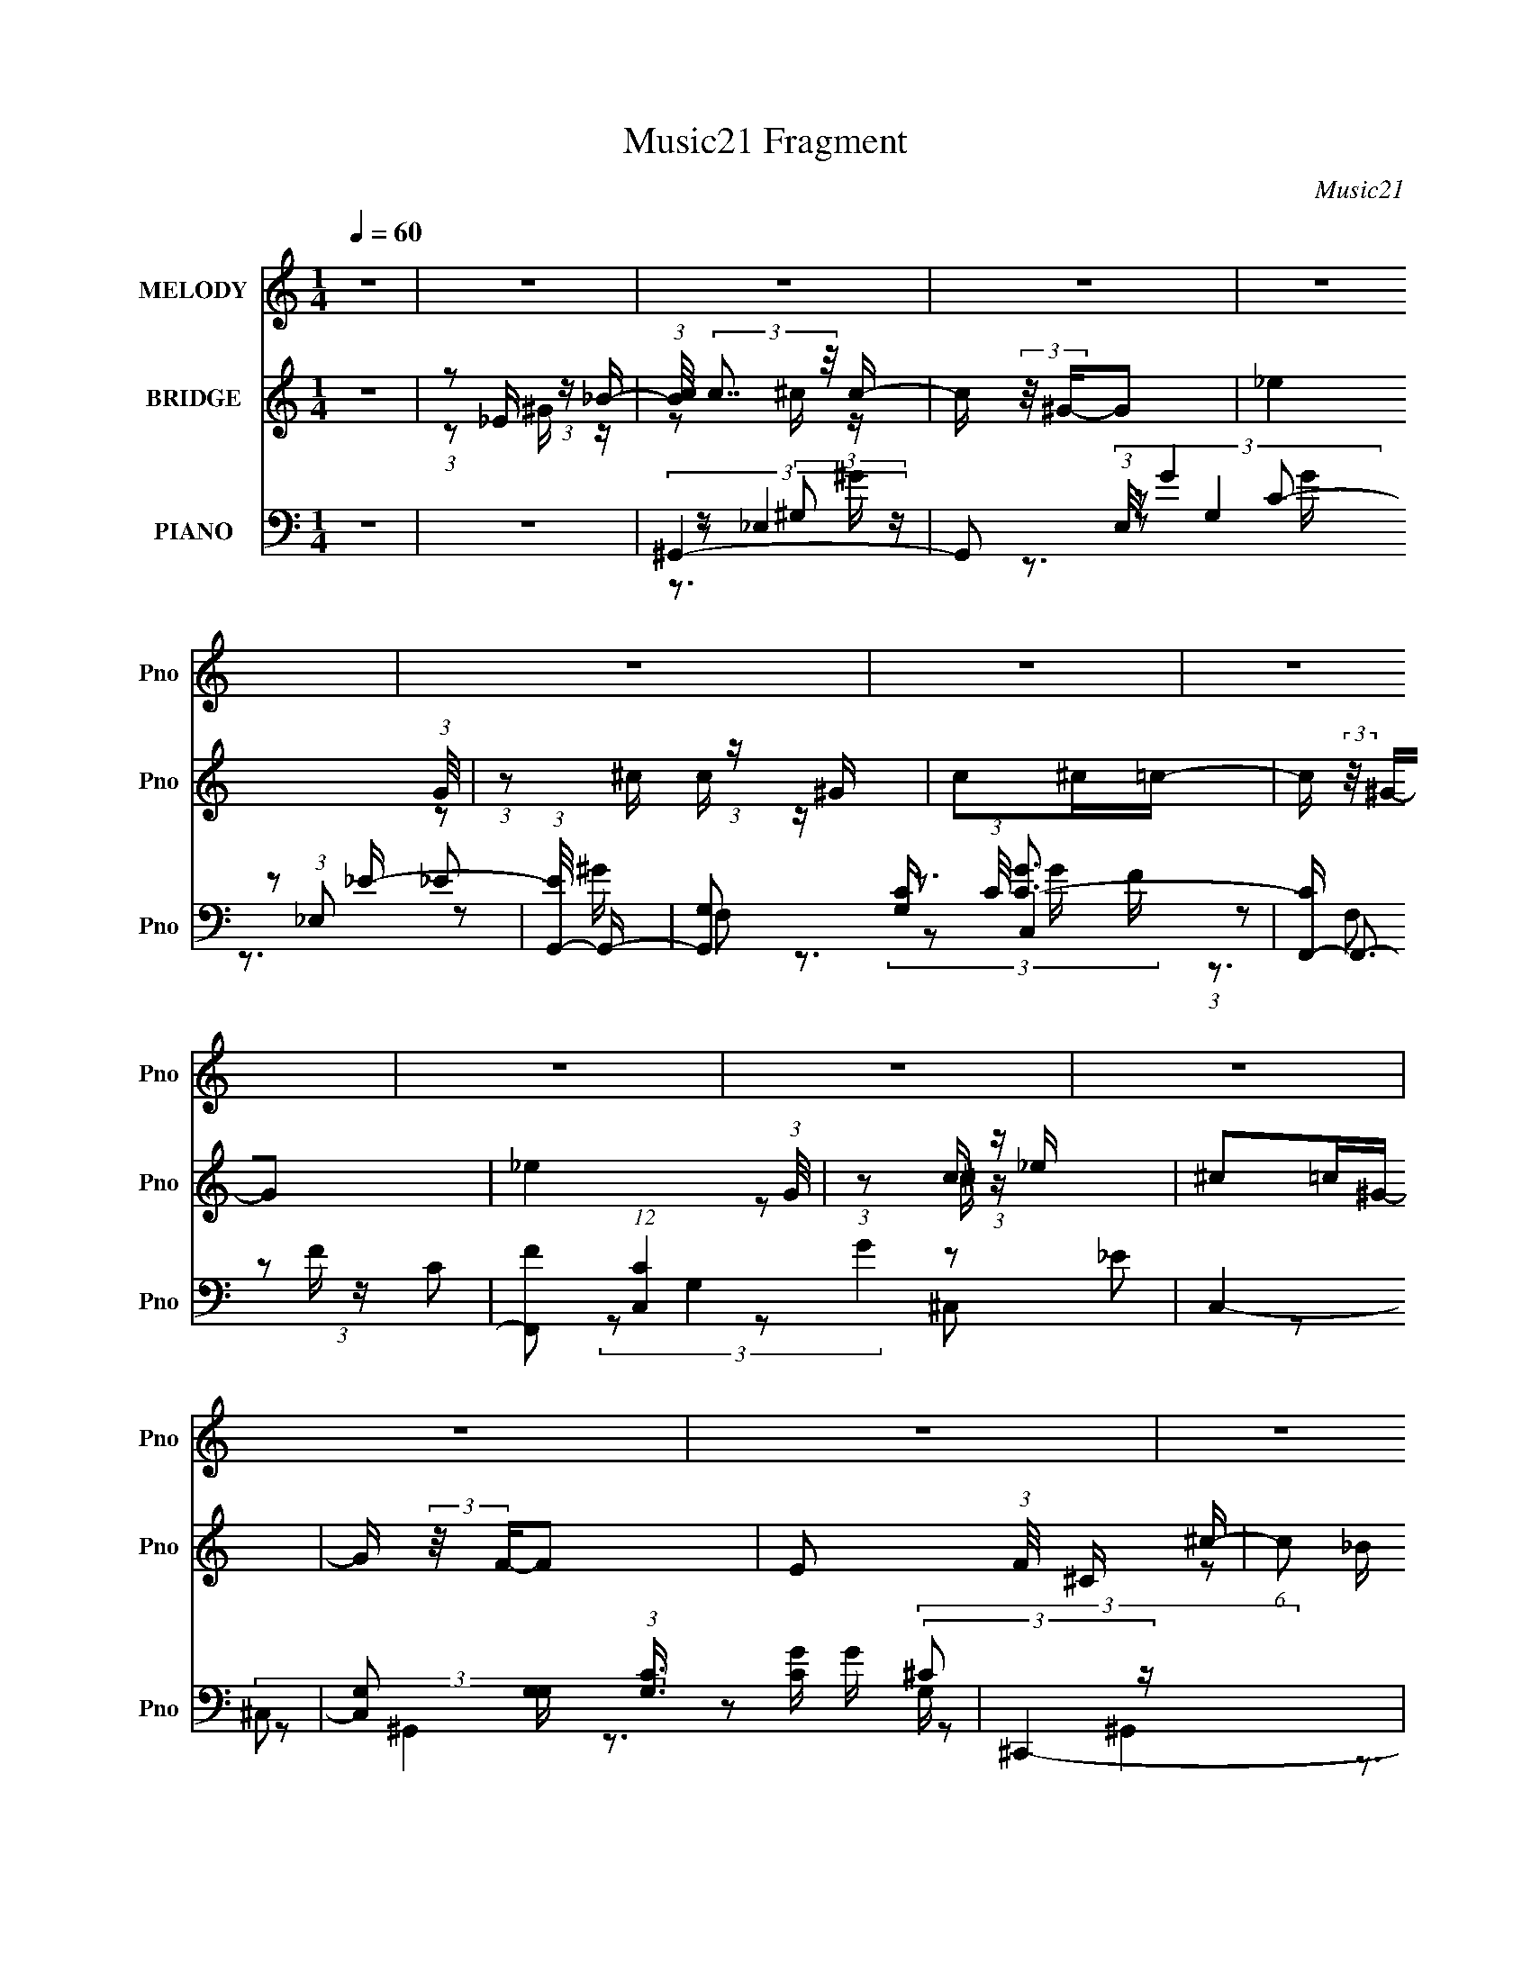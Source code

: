 X:1
T:Music21 Fragment
C:Music21
%%score 1 ( 2 3 ) ( 4 5 6 7 8 )
L:1/16
Q:1/4=60
M:1/4
I:linebreak $
K:none
V:1 treble nm="MELODY" snm="Pno"
V:2 treble nm="BRIDGE" snm="Pno"
V:3 treble 
L:1/4
V:4 bass nm="PIANO" snm="Pno"
V:5 bass 
L:1/8
V:6 bass 
L:1/8
V:7 bass 
V:8 bass 
L:1/4
V:1
 z4 | z4 | z4 | z4 | z4 | z4 | z4 | z4 | z4 | z4 | z4 | z4 | z4 | z4 | z4 | z4 | z4 | z4 | %18
 (3:2:1z2 C C C | (3:2:1C2 C C ^C | (3:2:1C2 _B, ^G, B,- | B,3 z | (3:2:1z2 _E E E | %23
 (3:2:1_E2 E E E | (3:2:1_E2 G, G, ^G,- | G,3 z | (3:2:1z2 _E E E | (3:2:1_E2 E E E | %28
 (3:2:1_E2 ^G, C _B,- | B, (3:2:2z/ ^G,- _B, (3:2:1G,/ C- | (3:2:2C/ z (3:2:1z/ ^G, _B, C- | %31
 (3:2:2C/ z (3:2:1z/ ^C2 =C | C4 | z4 | (3:2:1z2 [_EE] E E | (3:2:1_E2 E E E | %36
 (3:2:1_E2 ^G, C _B,- | B,2 z2 | (3:2:1z2 [_EE] E E | (3:2:1_E2 E E E | (3:2:1G2 ^G =G F- | %41
 (6:5:1F2 F, G, ^G,- | (3:2:2G,/ z (3:2:1z/ _E E E | (3:2:1_E2 E F E- | %44
 (3:2:2E/ z (3:2:1z/ _E E E | (3:2:1_E2 C F E- | E4- | E2 z2 | z4 | z2 FG | (3:2:1^G2 G G G | %51
 (3:2:1^G2 G G G | (3:2:1^G2 =G G G | z2 _EF | (3:2:1G2 G G G | (3:2:1G2 G G ^G | G z FF- | %57
 F z FG | (3:2:1^G2 F G F | ^G z2 =G- | (6:5:1G2 _E G E | G z _EE | (3^G2G2 z/ G | ^G z G=G- | %64
 G3 z | z2 FG | (3:2:1^G2 G G G | (3:2:1^G2 G G G | ^G2=GG | z2 _EF | (3:2:1G2 G G G | %71
 (3:2:1G2 G G ^G | G z FF | z2 FG | (3:2:1^G2 F G F | ^G z2 =G- | (3:2:2G/ z (3:2:1z/ _E G E | %77
 G z _BB- | B (3:2:2z/ ^G-G2- | (3:2:2G/ z z3 | z4 | z4 | z4 | z4 | z4 | z4 | z4 | z4 | z4 | z4 | %90
 z4 | z4 | z4 | z4 | (3:2:1z2 C C C | (3:2:1C2 C C ^C | (3:2:1C2 _B, ^G, B,- | B,3 z | %98
 (3:2:1z2 _E E E | (3:2:1_E2 E E E | (3:2:1_E2 G, G, ^G,- | G,3 z | (3:2:1z2 _E E E | %103
 (3:2:1_E2 E E E | (3:2:1_E2 ^G, C _B,- | B, (3:2:2z/ ^G,- _B, (3:2:1G,/ C- | %106
 (3:2:2C/ z (3:2:1z/ ^G, _B, C- | (3:2:2C/ z (3:2:1z/ ^C2 =C | C4 | z4 | (3:2:1z2 [_EE] E E | %111
 (3:2:1_E2 E E E | (3:2:1_E2 ^G, C _B,- | B,2 z2 | (3:2:1z2 [_EE] E E | (3:2:1_E2 E E E | %116
 (3:2:1G2 ^G =G F- | (6:5:1F2 F, G, ^G,- | (3:2:2G,/ z (3:2:1z/ _E E E | (3:2:1_E2 E F E- | %120
 (3:2:2E/ z (3:2:1z/ _E E E | (3:2:1_E2 C F E- | E4- | E2 z2 | z4 | z2 FG | (3:2:1^G2 G G G | %127
 (3:2:1^G2 G G G | (3:2:1^G2 =G G G | z2 _EF | (3:2:1G2 G G G | (3:2:1G2 G G ^G | G z FF- | %133
 F z FG | (3:2:1^G2 F G F | ^G z2 =G- | (6:5:1G2 _E G E | G z _EE | (3^G2G2 z/ G | ^G z G=G- | %140
 G3 z | z2 FG | (3:2:1^G2 G G G | (3:2:1^G2 G G G | ^G2=GG | z2 _EF | (3:2:1G2 G G G | %147
 (3:2:1G2 G G ^G | G z FF | z2 FG | (3:2:1^G2 F G F | ^G z2 =G- | (3:2:2G/ z (3:2:1z/ _E G E | %153
 G z _BB- | B (3:2:2z/ ^G-G2- | (3:2:2G/ z z3 | z4 | z2 FG | (3:2:1^G2 G G G | (3:2:1^G2 G G G | %160
 (3:2:1^G2 =G G G | z2 _EF | (3:2:1G2 G G G | (3:2:1G2 G G ^G | G z FF- | F z FG | %166
 (3:2:1^G2 F G F | ^G z2 =G- | (6:5:1G2 _E G E | G z _EE | (3^G2G2 z/ G | ^G z G=G- | G3 z | %173
 z2 FG | (3:2:1^G2 G G G | (3:2:1^G2 G G G | ^G2=GG | z2 _EF | (3:2:1G2 G G G | (3:2:1G2 G G ^G | %180
 G z FF | z2 FG | (3:2:1^G2 F G F | ^G z2 =G- | (3:2:2G/ z (3:2:1z/ _E G E | G z _BB- | %186
 B (3:2:2z/ ^G-G2- | (3:2:2G/ z z3 |] %188
V:2
 z4 | (3:2:1z2 _E (3:2:1z _B- | (3:2:1[Bc]/ (3:2:2c7/2 z/ c- | c (3:2:2z/ ^G-G2- | _e4 (3:2:1G/ | %5
 (3:2:1z2 ^c (3:2:1z ^G | c2^c=c- | c (3:2:2z/ ^G-G2- | _e4 (3:2:1G/ | (3:2:1z2 c (3:2:1z _e | %10
 ^c2=c^G- | G (3:2:2z/ F-F2- | E2 (3:2:1F/ ^C ^c- | (6:5:1c2 c (3:2:1z ^G | G2^G=G- | %15
 (6:5:1G2 E2 (3:2:1z | _E4- | (3:2:2E4 z2 | z4 | z4 | z4 | z4 | z4 | z4 | z4 | z4 | z4 | z4 | z4 | %29
 z4 | z4 | z4 | (3:2:1z2 [_ef] (3:2:1z [_Bc] | (3:2:1_B2^G (3:2:1z F- | F3 z | z4 | z4 | z4 | z4 | %39
 z4 | z4 | z4 | z4 | z4 | z4 | (3:2:1z2 _B2 (3:2:1z | G4- | G z3 | C z _B,^G, | ^F,4 | z4 | z4 | %52
 z4 | z4 | z4 | z4 | z4 | z4 | z4 | z4 | z4 | z4 | z4 | z4 | (3:2:1z2 [F^G] (3:2:1z [_Bc] | %65
 (3:2:1_B2[^GB] (3:2:1z F- | F3 z | z4 | z4 | z4 | z4 | z4 | z4 | z4 | z4 | z4 | z4 | z4 | %78
 (3:2:2c4 z/ c- | c (3:2:2z/ ^G-G2- | _e4 (3:2:1G/ | (3:2:1z2 ^c (3:2:1z ^G | c2^c=c- | %83
 c (3:2:2z/ ^G-G2- | _e4 (3:2:1G/ | (3:2:1z2 c (3:2:1z _e | ^c2=c^G- | G (3:2:2z/ F-F2- | %88
 E2 (3:2:1F/ ^C ^c- | (6:5:1c2 c (3:2:1z ^G | G2^G=G- | (6:5:1G2 E2 (3:2:1z | _E4- | (3:2:2E4 z2 | %94
 z4 | z4 | z4 | z4 | z4 | z4 | z4 | z4 | z4 | z4 | z4 | z4 | z4 | z4 | %108
 (3:2:1z2 [_ef] (3:2:1z [_Bc] | (3:2:1_B2^G (3:2:1z F- | F3 z | z4 | z4 | z4 | z4 | z4 | z4 | z4 | %118
 z4 | z4 | z4 | (3:2:1z2 _B2 (3:2:1z | G4- | G z3 | C z _B,^G, | ^F,4 | z4 | z4 | z4 | z4 | z4 | %131
 z4 | z4 | z4 | z4 | z4 | z4 | z4 | z4 | z4 | (3:2:1z2 [F^G] (3:2:1z [_Bc] | %141
 (3:2:1_B2[^GB] (3:2:1z F- | F3 z | z4 | z4 | z4 | z4 | z4 | z4 | z4 | z4 | z4 | z4 | z4 | z4 | %155
 z4 | z4 | z4 | z4 | z4 | z4 | z4 | (3_e'2[c'g]2 z/ _e | (3g2[_ec]2 z/ G | c[^GF] z C- | %165
 (3:2:2C/ z z3 | z4 | z4 | z4 | z4 | z4 | z4 | (3:2:1z2 [F^G] (3:2:1z [_Bc] | %173
 (3:2:1_B2[^GB] (3:2:1z F- | F3 z | z4 | z4 | z4 | z4 | z4 | z4 | z4 | z4 | z4 | z4 | z4 | %186
 (3:2:2c4 z/ c- | c (3:2:2z/ ^G-G2- | _e4 (3:2:1G/ | (3:2:1z2 ^c (3:2:1z ^G | c2^c=c- | %191
 c (3:2:2z/ ^G-G2- | _e4 (3:2:1G/ | (3:2:1z2 c (3:2:1z _e | ^c2=c^G- | G (3:2:2z/ F-F2- | %196
 E2 (3:2:1F/ ^C ^c- | (6:5:1c2 c (3:2:1z ^G | G2^G=G- | (6:5:1G2 E2 (3:2:1z | _E4- | (3:2:2E4 z2 |] %202
V:3
 x | z/ ^G/4 z/4 | z/ ^c/4 z/4 | x | x13/12 | z/ c/4 z/4 | x | x | x13/12 | z/ ^c/4 z/4 | x | x | %12
 x13/12 | z/ _B/4 z/4 x/12 | x | z3/4 ^C/4 x/12 | x | x | x | x | x | x | x | x | x | x | x | x | %28
 x | x | x | x | z/ _e/4 z/4 | z/ ^G/4 z/4 | x | x | x | x | x | x | x | x | x | x | x | %45
 z3/4 ^G/4- | x | x | x | x | x | x | x | x | x | x | x | x | x | x | x | x | x | x | z/ e/4 z/4 | %65
 z/ ^G/4 z/4 | x | x | x | x | x | x | x | x | x | x | x | x | z/ ^c/4 z/4 | x | x13/12 | %81
 z/ c/4 z/4 | x | x | x13/12 | z/ ^c/4 z/4 | x | x | x13/12 | z/ _B/4 z/4 x/12 | x | %91
 z3/4 ^C/4 x/12 | x | x | x | x | x | x | x | x | x | x | x | x | x | x | x | x | z/ _e/4 z/4 | %109
 z/ ^G/4 z/4 | x | x | x | x | x | x | x | x | x | x | x | z3/4 ^G/4- | x | x | x | x | x | x | x | %129
 x | x | x | x | x | x | x | x | x | x | x | z/ e/4 z/4 | z/ ^G/4 z/4 | x | x | x | x | x | x | x | %149
 x | x | x | x | x | x | x | x | x | x | x | x | x | x | x | x | x | x | x | x | x | x | x | %172
 z/ e/4 z/4 | z/ ^G/4 z/4 | x | x | x | x | x | x | x | x | x | x | x | x | z/ ^c/4 z/4 | x | %188
 x13/12 | z/ c/4 z/4 | x | x | x13/12 | z/ ^c/4 z/4 | x | x | x13/12 | z/ _B/4 z/4 x/12 | x | %199
 z3/4 ^C/4 x/12 | x | x |] %202
V:4
 z4 | z4 | ^G,,4- | G,,2 (3:2:1E,/ G4 (3:2:1_E,2 _E- | (3:2:1[EG,,-]/ G,,11/3- | %5
 [G,,G,]2 [G,C]/3 (3:2:1C/ [GC-]3 | [CF,,-] F,,3- | [F,,F]2 (12:7:1[C,C]4 G4 | C,4- | %9
 [C,G,]2 [G,G,]/3 (3:2:1[G,C]3/2 [CG]2/3 G10/3 | ^C,,4- | [C,,^C,]3 (24:13:2[G,,^G,-]8 C, F2 | %12
 [G,^C,,-]2 ^C,,2- | [C,,^C,]3 (3:2:1G,/ G,,4 [CE]4 | _E,,4- | [E,,_E,]3 (48:31:2B,,16 E, G,2 | %16
 [_E,,_E,]4- | [E,,E,] [B,EG]4 | ^C,,4- | (3:2:1[C,,^C,^C-]4[^C-G,,]4/3 G,,8/3 | %20
 (3:2:1[C_E,,-] [_E,,-F]10/3 | [E,,_E,]2 (3:2:1[_E,B,,] [B,,_B,]4/3 | [GC,-] C,3- | [C,G]2 [GG,]2 | %24
 F,,4- | [F,,F,F-]2 (3:2:1[F-C,]3 | (3:2:1[F^C,,-]/ ^C,,11/3- | [C,,^C,^C]3 [^CG,,] G,,3 | _E,,4- | %29
 (3:2:1[E,,_E,]2 (3:2:1[_E,B,,]2 B,,2/3 x2/3 | ^G,,4- | [G,,^G,C]3 [CE,] E,3 | ^G,,4- | %33
 [G,,_E]2 [_EE,]2 (3:2:1G,/ | ^C,,4- | [C,,^C,^C]3 [^CG,,] G,,3 | _E,,4- | [E,,_E,]2 [B,,_E-]2 | %38
 (3:2:1[EC,-] [C,-G]10/3 | [C,G]2 [GG,]2 | F,,4- | [F,,F,F-]2 (3:2:1[F-C,]3 | %42
 (3:2:1[F^C,,-]/ ^C,,11/3- | (3:2:1[C,,^C,^C]4 [^CG,,]4/3 (6:5:1G,,12/5 | %44
 (3:2:1[G,_E,,-]/ _E,,11/3- | [E,,_E,_E-]2 (3:2:1[_E-B,,]3 | (3:2:1[E^G,,-]/ [^G,,-G]11/3 | %47
 [G,,_E,]3 (3:2:1[_E,E,E]3/2 E7/3 | [^G,,^G,C_E] z [G,,G,CE][G,,G,CE] | [^G,,^G,C_E^F]4 | ^C,,4- | %51
 [C,,F]3 [FG,,] (24:13:2G,,80/13 C, G, | (3:2:1[G,_E,,-]/ _E,,11/3- | %53
 (3:2:1[E,,G]4 [GB,,]4/3 (3:2:1B,,2 B, | C,4- | [C,G]2 [GG,] (3:2:1[G,C-]/C2/3- | %56
 (6:5:1[CF,,-]2 F,,7/3- | (3:2:1[F,,^G]4 [^GC,]4/3 (3C,2 F, C2 | ^C,,4- | %59
 [C,,F]3 [FG,,] (24:13:1G,,80/13 G, | (3:2:1[G,_E,,-]/ _E,,11/3- | %61
 [E,,G]2 [GB,,]2 (12:7:1B,,4/7 B, | ^G,,4- | [G,,^G]2 [^GE,C]2 | C,4- | [C,G]2 [GG,E]2 | %66
 (3:2:1[C^C,,-]/ ^C,,11/3- | [C,,F]3 [FG,,] (24:13:2G,,80/13 G,/ | (3:2:1[G,_E,,-]/ _E,,11/3- | %69
 [E,,G]2 [GB,,]2 (12:7:1B,,4/7 B, | C,4- | [C,G]2 [GG,]C- | (3:2:1[CF,,-]/ F,,11/3- | %73
 (3:2:1[F,,^G]4 [^GC,]4/3 (3C,2 F, C/ | (3:2:1[C^C,,-]/ ^C,,11/3- | %75
 [C,,^C^G,]2>[^G,G,,]2 (24:13:2G,,80/13 C, (3:2:1G,/ | (3:2:1[C_E,,-]/ _E,,11/3- | %77
 [E,,G]4 (3:2:1B,,4 B, | ^G,,4- | G,,2 (3:2:1E,/ G4 (3:2:1_E,2 _E- | (3:2:1[EG,,-]/ G,,11/3- | %81
 [G,,G,]2 [G,C]/3 (3:2:1C/ [GC-]3 | [CF,,-] F,,3- | [F,,F]2 (12:7:1[C,C]4 G4 | C,4- | %85
 [C,G,]2 [G,G,]/3 (3:2:1[G,C]3/2 [CG]2/3 G10/3 | ^C,,4- | [C,,^C,]3 (24:13:2[G,,^G,-]8 C, F2 | %88
 [G,^C,,-]2 ^C,,2- | [C,,^C,]3 (3:2:1G,/ G,,4 [CE]4 | _E,,4- | [E,,_E,]3 (48:31:2B,,16 E, G,2 | %92
 [_E,,_E,]4- | [E,,E,] [B,EG]4 | ^C,,4- | (3:2:1[C,,^C,^C-]4[^C-G,,]4/3 G,,8/3 | %96
 (3:2:1[C_E,,-] [_E,,-F]10/3 | [E,,_E,]2 (3:2:1[_E,B,,] [B,,_B,]4/3 | [GC,-] C,3- | [C,G]2 [GG,]2 | %100
 F,,4- | [F,,F,F-]2 (3:2:1[F-C,]3 | (3:2:1[F^C,,-]/ ^C,,11/3- | [C,,^C,^C]3 [^CG,,] G,,3 | _E,,4- | %105
 (3:2:1[E,,_E,]2 (3:2:1[_E,B,,]2 B,,2/3 x2/3 | ^G,,4- | [G,,^G,C]3 [CE,] E,3 | ^G,,4- | %109
 [G,,_E]2 [_EE,]2 (3:2:1G,/ | ^C,,4- | [C,,^C,^C]3 [^CG,,] G,,3 | _E,,4- | [E,,_E,]2 [B,,_E-]2 | %114
 (3:2:1[EC,-] [C,-G]10/3 | [C,G]2 [GG,]2 | F,,4- | [F,,F,F-]2 (3:2:1[F-C,]3 | %118
 (3:2:1[F^C,,-]/ ^C,,11/3- | (3:2:1[C,,^C,^C]4 [^CG,,]4/3 (6:5:1G,,12/5 | %120
 (3:2:1[G,_E,,-]/ _E,,11/3- | [E,,_E,_E-]2 (3:2:1[_E-B,,]3 | (3:2:1[E^G,,-]/ [^G,,-G]11/3 | %123
 [G,,_E,]3 (3:2:1[_E,E,E]3/2 E7/3 | [^G,,^G,C_E] z [G,,G,CE][G,,G,CE] | [^G,,^G,C_E^F]4 | ^C,,4- | %127
 [C,,F]3 [FG,,] (24:13:2G,,80/13 C, G, | (3:2:1[G,_E,,-]/ _E,,11/3- | %129
 (3:2:1[E,,G]4 [GB,,]4/3 (3:2:1B,,2 B, | C,4- | [C,G]2 [GG,] (3:2:1[G,C-]/C2/3- | %132
 (6:5:1[CF,,-]2 F,,7/3- | (3:2:1[F,,^G]4 [^GC,]4/3 (3C,2 F, C2 | ^C,,4- | %135
 [C,,F]3 [FG,,] (24:13:1G,,80/13 G, | (3:2:1[G,_E,,-]/ _E,,11/3- | %137
 [E,,G]2 [GB,,]2 (12:7:1B,,4/7 B, | ^G,,4- | [G,,^G]2 [^GE,C]2 | C,4- | [C,G]2 [GG,E]2 | %142
 (3:2:1[C^C,,-]/ ^C,,11/3- | [C,,F]3 [FG,,] (24:13:2G,,80/13 G,/ | (3:2:1[G,_E,,-]/ _E,,11/3- | %145
 [E,,G]2 [GB,,]2 (12:7:1B,,4/7 B, | C,4- | [C,G]2 [GG,]C- | (3:2:1[CF,,-]/ F,,11/3- | %149
 (3:2:1[F,,^G]4 [^GC,]4/3 (3C,2 F, C/ | (3:2:1[C^C,,-]/ ^C,,11/3- | %151
 [C,,^C^G,]2>[^G,G,,]2 (24:13:2G,,80/13 C, (3:2:1G,/ | (3:2:1[C_E,,-]/ _E,,11/3- | %153
 [E,,G]4 (3:2:1B,,4 B, | ^G,,4- | [G,,^G-]3 [^G-E,] (24:13:1E,80/13 C2 | ^G,,4- G4 G,4- E4- C4- | %157
 ^G4 G,,2 (3:2:1G,2 E4 C4 | ^C,,4- | [^CF]4- (3:2:1C,,4 G,,4 | [CF_E,,-] _E,,3- | %161
 (3:2:1[E,,_E,]2 [_E,B,,]2/3 [B,,_B,]/3_B,5/3 | [EGC,-] C,3- | C,2 (12:7:1[G,_E]4 G4 | %164
 (3:2:1[CF,,-]/ F,,11/3- | (3[F,,F,]4 C,4 F, G4 | ^C,,4- | [C,,^C]3 [^CG,,] G,,3 C, (24:13:1F8 | %168
 (3:2:1[G,_E,,-]/ _E,,11/3- | [E,,_E,]2 (3[_E,B,,]3 (4:3:2B,,4/7 E, G4 | ^G,,4- | %171
 [G,,_E]2 (12:7:2[E,C]4 G, | C,4- | [C,EE]4 (3:2:2C/ E,4 | ^C,,4- | %175
 [C,,F]3 [FG,,] (24:13:2G,,80/13 G,/ | (3:2:1[G,_E,,-]/ _E,,11/3- | %177
 [E,,G]2 [GB,,]2 (12:7:1B,,4/7 B, | C,4- | [C,G]2 [GG,]C- | (3:2:1[CF,,-]/ F,,11/3- | %181
 (3:2:1[F,,^G]4 [^GC,]4/3 (3C,2 F, C/ | (3:2:1[C^C,,-]/ ^C,,11/3- | %183
 [C,,^C^G,]2>[^G,G,,]2 (24:13:2G,,80/13 C, (3:2:1G,/ | (3:2:1[C_E,,-]/ _E,,11/3- | %185
 [E,,G]4 (3:2:1B,,4 B, | ^G,,4- | [G,,^G,]2 [E,C-]2 | (3:2:1[CG,,-] [G,,-E]10/3 | %189
 [G,,G,]2 [G,C]/3 (24:13:1G8 | F,,4- | [F,,F,]2 (3:2:1[F,C,] C,4/3 | (3:2:1[CC,-] C,10/3- | %193
 [C,_E]2 [_EG,G]2 G10/3 | ^C,,4- | [C,,^C,]4 (24:13:1G,,8 F3 | ^C,,4- | %197
 [C,,^C,]3 (3:2:1[G,C]/ G,,4 E4 | _E,,4- | E,,2 (3:2:1B,,/ E, B,4 (3:2:1_B,,2 | [_E,,G,_B,]4- | %201
 [E,,G,B,]2 z2 | [^G,,,_E,,^G,,^G,C_E]4- | [G,,,E,,G,,G,CE]4- | [G,,,E,,G,,G,CE]4 |] %205
V:5
 x2 | x2 | (3:2:2z _E,2- | x13/3 | (3:2:2z G,2 | z _E x5/6 | (3:2:2z C,2- | %7
 (3:2:1z F, (3:2:1z/ x13/6 | (3:2:2z G,2- | z _E x5/3 | (3:2:2z ^G,,2- | z (3:2:2^C z/ x3 | %12
 (3:2:2E2 z/4 ^G,/- | z ^G, x11/3 | (3:2:2z _B,,2- | z _B, x6 | [_B,_EG]2- | x5/2 | z ^G,,- | %19
 F2- x4/3 | z _B,,- | G2- | z G,- | z _E | z C,- | ^G2 | z ^G,,- | F2 x3/2 | z _B,,- | G2 | %30
 z _E,- | _E2 x3/2 | z _E,- | (3:2:1z ^G,/ (6:5:1z x/6 | z ^G,,- | F2 x3/2 | z _B,,- | G2- | %38
 z G,- | z _E | z C,- | ^G2 | z ^G,,- | F2 x | z _B,,- | G2- | (3:2:2z _E,2- | z (3:2:2C z/ x7/6 | %48
 x2 | x2 | (3:2:2z ^G,,2- | (3:2:1z ^C,/ (3:2:1z/ ^G,/- x5/2 | (3:2:2z _B,,2- | %53
 (3:2:1z _E, (3:2:1z/ x7/6 | (3:2:2z G,2- | (3:2:1z G,/ (6:5:1z | (3:2:2z C,2- | %57
 (3:2:1z F,/ (3:2:1z/ C/ x11/6 | (3:2:2z ^G,,2- | (3:2:1z ^C,/ (3:2:1z/ ^G,/- x13/6 | %60
 (3:2:2z _B,,2- | (3:2:2z _E,2 x2/3 | (3:2:2z _E,2- | (3:2:1z _E,/ (3:2:1z/ C/ | (3:2:2z G,2- | %65
 (3:2:1z G,/ (3:2:1z/ C/- | (3:2:2z ^G,,2- | (3:2:1z ^C,/ (3:2:1z/ ^G,/- x11/6 | (3:2:2z _B,,2- | %69
 (3z _E, z/4 _B,/ x2/3 | (3:2:2z G,2- | (3:2:1z G,/ (6:5:1z | (3:2:2z C,2- | %73
 (3:2:1z F,/ (3:2:1z/ C/- x7/6 | (3:2:2z ^G,,2- | F2 x13/6 | (3:2:2z _B,,2- | (3z _E, z x11/6 | %78
 (3:2:2z _E,2- | x13/3 | (3:2:2z G,2 | z _E x5/6 | (3:2:2z C,2- | (3:2:1z F, (3:2:1z/ x13/6 | %84
 (3:2:2z G,2- | z _E x5/3 | (3:2:2z ^G,,2- | z (3:2:2^C z/ x3 | (3:2:2E2 z/4 ^G,/- | z ^G, x11/3 | %90
 (3:2:2z _B,,2- | z _B, x6 | [_B,_EG]2- | x5/2 | z ^G,,- | F2- x4/3 | z _B,,- | G2- | z G,- | %99
 z _E | z C,- | ^G2 | z ^G,,- | F2 x3/2 | z _B,,- | G2 | z _E,- | _E2 x3/2 | z _E,- | %109
 (3:2:1z ^G,/ (6:5:1z x/6 | z ^G,,- | F2 x3/2 | z _B,,- | G2- | z G,- | z _E | z C,- | ^G2 | %118
 z ^G,,- | F2 x | z _B,,- | G2- | (3:2:2z _E,2- | z (3:2:2C z/ x7/6 | x2 | x2 | (3:2:2z ^G,,2- | %127
 (3:2:1z ^C,/ (3:2:1z/ ^G,/- x5/2 | (3:2:2z _B,,2- | (3:2:1z _E, (3:2:1z/ x7/6 | (3:2:2z G,2- | %131
 (3:2:1z G,/ (6:5:1z | (3:2:2z C,2- | (3:2:1z F,/ (3:2:1z/ C/ x11/6 | (3:2:2z ^G,,2- | %135
 (3:2:1z ^C,/ (3:2:1z/ ^G,/- x13/6 | (3:2:2z _B,,2- | (3:2:2z _E,2 x2/3 | (3:2:2z _E,2- | %139
 (3:2:1z _E,/ (3:2:1z/ C/ | (3:2:2z G,2- | (3:2:1z G,/ (3:2:1z/ C/- | (3:2:2z ^G,,2- | %143
 (3:2:1z ^C,/ (3:2:1z/ ^G,/- x11/6 | (3:2:2z _B,,2- | (3z _E, z/4 _B,/ x2/3 | (3:2:2z G,2- | %147
 (3:2:1z G,/ (6:5:1z | (3:2:2z C,2- | (3:2:1z F,/ (3:2:1z/ C/- x7/6 | (3:2:2z ^G,,2- | F2 x13/6 | %152
 (3:2:2z _B,,2- | (3z _E, z x11/6 | (3:2:2z _E,2- | (3:2:2z ^G,2- x8/3 | x10 | x23/3 | z ^G,,- | %159
 x16/3 | z _B,,- | [_EG]2- | (3:2:2z G,2- | z3/2 C/- x13/6 | (3:2:2z C,2- | z F x3 | %166
 (3:2:2z ^G,,2- | z3/2 ^G,/- x25/6 | (3:2:2z _B,,2- | z _E x5/2 | (3:2:2z _E,2- | %171
 (3:2:1z ^G,/ (6:5:1z x/ | [CEG]>C- | G2 x4/3 | (3:2:2z ^G,,2- | %175
 (3:2:1z ^C,/ (3:2:1z/ ^G,/- x11/6 | (3:2:2z _B,,2- | (3z _E, z/4 _B,/ x2/3 | (3:2:2z G,2- | %179
 (3:2:1z G,/ (6:5:1z | (3:2:2z C,2- | (3:2:1z F,/ (3:2:1z/ C/- x7/6 | (3:2:2z ^G,,2- | F2 x13/6 | %184
 (3:2:2z _B,,2- | (3z _E, z x11/6 | z _E,- | _E2- | z G, | z _E x4/3 | z C,- | [F^G]2 | %192
 (3:2:2z G,2- | (3:2:1z G,/ (6:5:1z x5/3 | (3:2:2z ^G,,2- | z ^C x11/3 | %196
 (3:2:2[^G,^CE]2 z/4 [G,C]/- | z ^C x11/3 | (3:2:2z _B,,2- | x13/3 | x2 | x2 | x2 | x2 | x2 |] %205
V:6
 x2 | x2 | z (3:2:2^G, z/ | x13/3 | z C- | x17/6 | z F, | z3/2 F/ x13/6 | z C | x11/3 | z ^C,- | %11
 x5 | (3:2:2z ^G,,2- | x17/3 | z _E,- | x8 | x2 | x5/2 | x2 | z3/2 ^F,,/ x4/3 | x2 | z _E | x2 | %23
 x2 | x2 | z C | x2 | x7/2 | x2 | z _E | x2 | z3/2 ^G,/ x3/2 | z3/2 ^G,/- | z C x/6 | x2 | x7/2 | %36
 x2 | x2 | x2 | z3/2 C/ | x2 | z C | x2 | z3/2 ^G,/- x | x2 | z _B, | z (3:2:2^G, z/ | %47
 z3/2 ^G,/ x7/6 | x2 | x2 | z ^C,- | z ^C x5/2 | z _E, | z _E x7/6 | z C/_E/ | z _E/ z/ | z F,- | %57
 z F x11/6 | z ^C, | z ^C x13/6 | z _E, | z _E x2/3 | z ^G, | z (3:2:2_E z/ | z C/E/- | z E | %66
 z ^C, | z ^C x11/6 | z _E, | z _E x2/3 | z C/_E/ | z (3:2:2_E z/ | z F,- | z F x7/6 | z ^C,- | %75
 (3:2:1z ^C,/ (3:2:1z/ ^C/- x13/6 | z _E, | z _E x11/6 | z (3:2:2^G, z/ | x13/3 | z C- | x17/6 | %82
 z F, | z3/2 F/ x13/6 | z C | x11/3 | z ^C,- | x5 | (3:2:2z ^G,,2- | x17/3 | z _E,- | x8 | x2 | %93
 x5/2 | x2 | z3/2 ^F,,/ x4/3 | x2 | z _E | x2 | x2 | x2 | z C | x2 | x7/2 | x2 | z _E | x2 | %107
 z3/2 ^G,/ x3/2 | z3/2 ^G,/- | z C x/6 | x2 | x7/2 | x2 | x2 | x2 | z3/2 C/ | x2 | z C | x2 | %119
 z3/2 ^G,/- x | x2 | z _B, | z (3:2:2^G, z/ | z3/2 ^G,/ x7/6 | x2 | x2 | z ^C,- | z ^C x5/2 | %128
 z _E, | z _E x7/6 | z C/_E/ | z _E/ z/ | z F,- | z F x11/6 | z ^C, | z ^C x13/6 | z _E, | %137
 z _E x2/3 | z ^G, | z (3:2:2_E z/ | z C/E/- | z E | z ^C, | z ^C x11/6 | z _E, | z _E x2/3 | %146
 z C/_E/ | z (3:2:2_E z/ | z F,- | z F x7/6 | z ^C,- | (3:2:1z ^C,/ (3:2:1z/ ^C/- x13/6 | z _E, | %153
 z _E x11/6 | z ^G, | z _E- x8/3 | x10 | x23/3 | x2 | x16/3 | x2 | x2 | z C | x25/6 | z F,- | x5 | %166
 z ^C,- | x37/6 | z _E,- | z3/2 _B,/ x5/2 | z ^G,- | x5/2 | (3:2:2z E,2- | %173
 (3:2:1z G,/ (6:5:1z x4/3 | z ^C, | z ^C x11/6 | z _E, | z _E x2/3 | z C/_E/ | z (3:2:2_E z/ | %180
 z F,- | z F x7/6 | z ^C,- | (3:2:1z ^C,/ (3:2:1z/ ^C/- x13/6 | z _E, | z _E x11/6 | x2 | x2 | %188
 z3/2 C/- | x10/3 | x2 | z C- | z (3:2:2C z/ | z C x5/3 | z ^C, | x17/3 | (3:2:2z ^G,,2- | x17/3 | %198
 z _E,- | x13/3 | x2 | x2 | x2 | x2 | x2 |] %205
V:7
 x4 | x4 | z3 ^G- | x26/3 | z3 G- | x17/3 | z3 ^G- | x25/3 | z3 G- | x22/3 | z3 F- | x10 | %12
 z2 ^C,2 | x34/3 | z3 G,- | x16 | x4 | x5 | x4 | x20/3 | x4 | x4 | x4 | x4 | x4 | x4 | x4 | x7 | %28
 x4 | x4 | x4 | x7 | x4 | x13/3 | x4 | x7 | x4 | x4 | x4 | x4 | x4 | x4 | x4 | x6 | x4 | x4 | %46
 z3 _E- | x19/3 | x4 | x4 | z3 ^G,- | x9 | z3 _B,- | z3 _B, x7/3 | x4 | x4 | z3 C- | x23/3 | %58
 z3 ^G,- | x25/3 | z3 _B,- | z3 _B, x4/3 | z3 C- | x4 | x4 | x4 | z3 ^G,- | x23/3 | z3 _B,- | %69
 x16/3 | x4 | x4 | z3 C- | x19/3 | z3 ^G,- | x25/3 | z3 _B,- | x23/3 | z3 ^G- | x26/3 | z3 G- | %81
 x17/3 | z3 ^G- | x25/3 | z3 G- | x22/3 | z3 F- | x10 | z2 ^C,2 | x34/3 | z3 G,- | x16 | x4 | x5 | %94
 x4 | x20/3 | x4 | x4 | x4 | x4 | x4 | x4 | x4 | x7 | x4 | x4 | x4 | x7 | x4 | x13/3 | x4 | x7 | %112
 x4 | x4 | x4 | x4 | x4 | x4 | x4 | x6 | x4 | x4 | z3 _E- | x19/3 | x4 | x4 | z3 ^G,- | x9 | %128
 z3 _B,- | z3 _B, x7/3 | x4 | x4 | z3 C- | x23/3 | z3 ^G,- | x25/3 | z3 _B,- | z3 _B, x4/3 | %138
 z3 C- | x4 | x4 | x4 | z3 ^G,- | x23/3 | z3 _B,- | x16/3 | x4 | x4 | z3 C- | x19/3 | z3 ^G,- | %151
 x25/3 | z3 _B,- | x23/3 | z3 C- | z3 C- x16/3 | x20 | x46/3 | x4 | x32/3 | x4 | x4 | z3 G- | %163
 x25/3 | z3 ^G- | x10 | z3 F- | x37/3 | z3 G- | x9 | z3 C | x5 | z2 G,2 | z2 C2 x8/3 | z3 ^G,- | %175
 x23/3 | z3 _B,- | x16/3 | x4 | x4 | z3 C- | x19/3 | z3 ^G,- | x25/3 | z3 _B,- | x23/3 | x4 | x4 | %188
 z3 G- | x20/3 | x4 | x4 | z3 G- | x22/3 | z3 F- | x34/3 | z2 ^C,2 | x34/3 | z3 _B,- | x26/3 | x4 | %201
 x4 | x4 | x4 | x4 |] %205
V:8
 x | x | x | x13/6 | x | x17/12 | x | x25/12 | x | x11/6 | x | x5/2 | z3/4 [^CE]/4- | x17/6 | x | %15
 x4 | x | x5/4 | x | x5/3 | x | x | x | x | x | x | x | x7/4 | x | x | x | x7/4 | x | x13/12 | x | %35
 x7/4 | x | x | x | x | x | x | x | x3/2 | x | x | x | x19/12 | x | x | x | x9/4 | x | x19/12 | x | %55
 x | x | x23/12 | x | x25/12 | x | x4/3 | x | x | x | x | x | x23/12 | x | x4/3 | x | x | x | %73
 x19/12 | x | x25/12 | x | x23/12 | x | x13/6 | x | x17/12 | x | x25/12 | x | x11/6 | x | x5/2 | %88
 z3/4 [^CE]/4- | x17/6 | x | x4 | x | x5/4 | x | x5/3 | x | x | x | x | x | x | x | x7/4 | x | x | %106
 x | x7/4 | x | x13/12 | x | x7/4 | x | x | x | x | x | x | x | x3/2 | x | x | x | x19/12 | x | x | %126
 x | x9/4 | x | x19/12 | x | x | x | x23/12 | x | x25/12 | x | x4/3 | x | x | x | x | x | x23/12 | %144
 x | x4/3 | x | x | x | x19/12 | x | x25/12 | x | x23/12 | x | x7/3 | x5 | x23/6 | x | x8/3 | x | %161
 x | x | x25/12 | x | x5/2 | x | x37/12 | x | x9/4 | x | x5/4 | x | x5/3 | x | x23/12 | x | x4/3 | %178
 x | x | x | x19/12 | x | x25/12 | x | x23/12 | x | x | x | x5/3 | x | x | x | x11/6 | x | x17/6 | %196
 z3/4 E/4- | x17/6 | x | x13/6 | x | x | x | x | x |] %205

